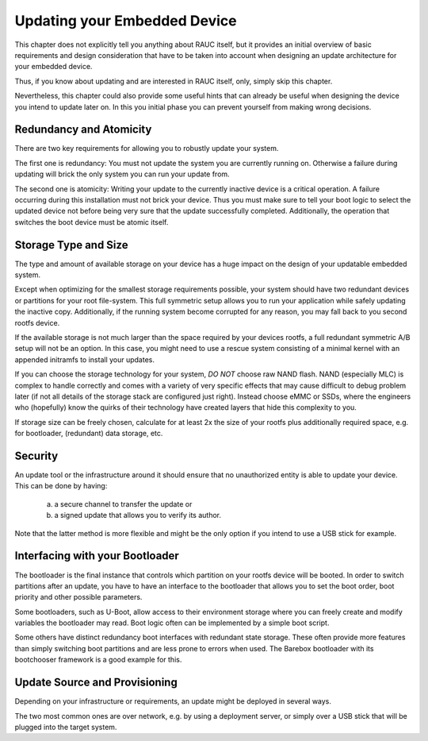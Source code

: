 Updating your Embedded Device
=============================

This chapter does not explicitly tell you anything about RAUC itself, but it
provides an initial overview of basic requirements and design consideration
that have to be taken into account when designing an update architecture for
your embedded device.

Thus, if you know about updating and are interested in RAUC itself, only,
simply skip this chapter.

Nevertheless, this chapter could also provide some useful hints that can
already be useful when designing the device you intend to update later on.
In this you initial phase you can prevent yourself from making wrong decisions.


Redundancy and Atomicity
------------------------

There are two key requirements for allowing you to robustly update your system. 

The first one is redundancy:
You must not update the system you are currently running on.
Otherwise a failure during updating will brick the only system you can run your
update from.

The second one is atomicity:
Writing your update to the currently inactive device is a critical operation.
A failure occurring during this installation must not brick your device.
Thus you must make sure to tell your boot logic to select the updated device
not before being very sure that the update successfully completed.
Additionally, the operation that switches the boot device must be atomic
itself.

Storage Type and Size
---------------------

The type and amount of available storage on your device has a huge impact on
the design of your updatable embedded system.

Except when optimizing for the smallest storage requirements possible, your
system should have two redundant devices or partitions for your root
file-system.
This full symmetric setup allows you to run your application while safely
updating the inactive copy.
Additionally, if the running system become corrupted for any reason, you may
fall back to you second rootfs device.

If the available storage is not much larger than the space required by your
devices rootfs, a full redundant symmetric A/B setup will not be an option.
In this case, you might need to use a rescue system consisting of a minimal kernel
with an appended initramfs to install your updates.

If you can choose the storage technology for your system, *DO NOT* choose raw
NAND flash.
NAND (especially MLC) is complex to handle correctly and comes with a
variety of very specific effects that may cause difficult to debug problem later
(if not all details of the storage stack are configured just right).
Instead choose eMMC or SSDs, where the engineers who (hopefully) know the quirks
of their technology have created layers that hide this complexity to you.

If storage size can be freely chosen, calculate for at least 2x the size of
your rootfs plus additionally required space, e.g. for bootloader, (redundant)
data storage, etc.

Security
--------

An update tool or the infrastructure around it should ensure that no
unauthorized entity is able to update your device.
This can be done by having:

  a) a secure channel to transfer the update or
  b) a signed update that allows you to verify its author.

Note that the latter method is more flexible and might be the only option if
you intend to use a USB stick for example.

Interfacing with your Bootloader
--------------------------------

The bootloader is the final instance that controls which partition on your
rootfs device will be booted. In order to switch partitions after an update,
you have to have an interface to the bootloader that allows you to set the boot
order, boot priority and other possible parameters.

Some bootloaders, such as U-Boot, allow access to their environment storage
where you can freely create and modify variables the bootloader may read.
Boot logic often can be implemented by a simple boot script.

Some others have distinct redundancy boot interfaces with redundant state
storage. These often provide more features than simply switching boot
partitions and are less prone to errors when used.
The Barebox bootloader with its bootchooser framework is a good example for
this.

Update Source and Provisioning
------------------------------

Depending on your infrastructure or requirements, an update might be deployed in
several ways.

The two most common ones are over network, e.g. by using a deployment server, 
or simply over a USB stick that will be plugged into the target system.

